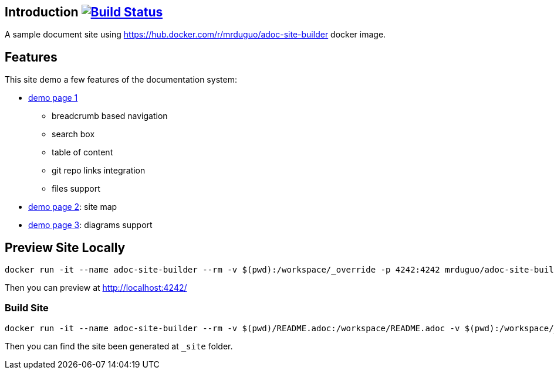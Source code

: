 == Introduction image:https://secure.travis-ci.org/mrduguo/adoc-site-demo.svg?branch=master["Build Status", link="https://travis-ci.org/mrduguo/adoc-site-demo"]

A sample document site using https://hub.docker.com/r/mrduguo/adoc-site-builder docker image.


== Features
This site demo a few features of the documentation system:

* https://mrduguo.github.io/adoc-site-demo/kb/engineering/architecture/reference-architecture/[demo page 1]
** breadcrumb based navigation
** search box
** table of content
** git repo links integration
** files support
* https://mrduguo.github.io/adoc-site-demo/kb/[demo page 2]: site map
* https://mrduguo.github.io/adoc-site-demo/kb/engineering/architecture/secure-network/#network-topology[demo page 3]: diagrams support

== Preview Site Locally
  docker run -it --name adoc-site-builder --rm -v $(pwd):/workspace/_override -p 4242:4242 mrduguo/adoc-site-builder bundle exec rake preview

Then you can preview at http://localhost:4242/[]

=== Build Site
  docker run -it --name adoc-site-builder --rm -v $(pwd)/README.adoc:/workspace/README.adoc -v $(pwd):/workspace/_override -v $(pwd)/_site:/workspace/_site mrduguo/adoc-site-builder

Then you can find the site been generated at `_site` folder.